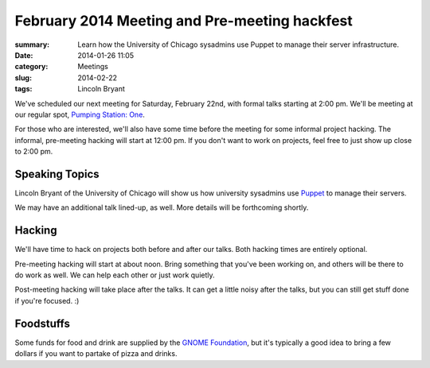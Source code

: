 February 2014 Meeting and Pre-meeting hackfest
==============================================

:summary: Learn how the University of Chicago sysadmins use Puppet to manage their server infrastructure.
:date: 2014-01-26 11:05
:category: Meetings
:slug: 2014-02-22
:tags: Lincoln Bryant

We've scheduled our next meeting for Saturday, February 22nd, with formal talks
starting at 2:00 pm. We'll be meeting at our regular spot, 
`Pumping Station: One`_.

For those who are interested, we'll also have some time before the meeting for
some informal project hacking. The informal, pre-meeting hacking will start at
12:00 pm. If you don't want to work on projects, feel free to just show up
close to 2:00 pm.

Speaking Topics
---------------

Lincoln Bryant of the University of Chicago will show us how university
sysadmins use `Puppet`_ to manage their servers.

We may have an additional talk lined-up, as well. More details will be
forthcoming shortly.

Hacking
-------

We'll have time to hack on projects both before and after our talks. Both
hacking times are entirely optional.

Pre-meeting hacking will start at about noon. Bring something that you've been
working on, and others will be there to do work as well. We can help each other
or just work quietly.

Post-meeting hacking will take place after the talks. It can get a little noisy
after the talks, but you can still get stuff done if you're focused.  :)

Foodstuffs
----------

Some funds for food and drink are supplied by the
`GNOME Foundation`_, but it's typically a good idea to bring a few dollars
if you want to partake of pizza and drinks.

.. _`Pumping Station: One`: http://chicagolug.org/locations/psone/
.. _`Puppet`: http://docs.puppetlabs.com/puppet/
.. _`GNOME Foundation`: https://www.gnome.org/foundation/
